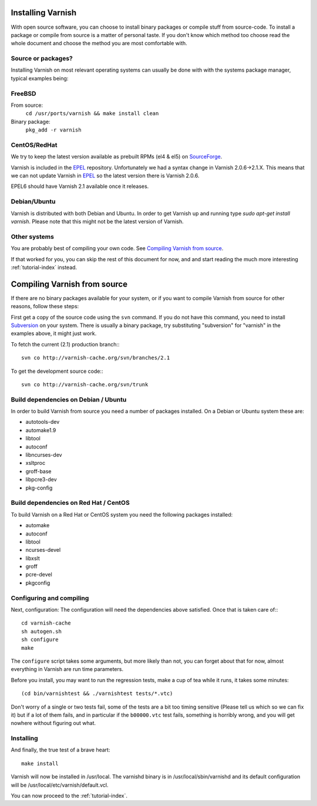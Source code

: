 .. _install-doc:

Installing Varnish
==================

With open source software, you can choose to install binary packages
or compile stuff from source-code. To install a package or compile
from source is a matter of personal taste. If you don't know which
method too choose read the whole document and choose the method you
are most comfortable with.


Source or packages?
~~~~~~~~~~~~~~~~~~~

Installing Varnish on most relevant operating systems can usually 
be done with with the systems package manager, typical examples
being:

FreeBSD
~~~~~~~

From source:
		``cd /usr/ports/varnish && make install clean``
Binary package:
		``pkg_add -r varnish``

CentOS/RedHat
~~~~~~~~~~~~~

We try to keep the latest version available as prebuilt RPMs (el4 &
el5) on `SourceForge <http://sourceforge.net/projects/varnish/files/>`_.

Varnish is included in the `EPEL
<http://fedoraproject.org/wiki/EPEL>`_ repository.  Unfortunately we
had a syntax change in Varnish 2.0.6->2.1.X. This means that we can
not update Varnish in `EPEL <http://fedoraproject.org/wiki/EPEL>`_ so
the latest version there is Varnish 2.0.6.

EPEL6 should have Varnish 2.1 available once it releases. 

Debian/Ubuntu
~~~~~~~~~~~~~

Varnish is distributed with both Debian and Ubuntu. In order to get
Varnish up and running type `sudo apt-get install varnish`. Please
note that this might not be the latest version of Varnish.

Other systems
~~~~~~~~~~~~~

You are probably best of compiling your own code. See `Compiling
Varnish from source`_.

If that worked for you, you can skip the rest of this document for
now, and and start reading the much more interesting
:ref:`tutorial-index` instead.


Compiling Varnish from source
=============================

If there are no binary packages available for your system, or if you
want to compile Varnish from source for other reasons, follow these
steps:

First get a copy of the source code using the ``svn`` command.  If
you do not have this command, you need to install Subversion_ on
your system.  There is usually a binary package, try substituting
"subversion" for "varnish" in the examples above, it might just work.

To fetch the current (2.1) production branch:::

	svn co http://varnish-cache.org/svn/branches/2.1

To get the development source code:::

	svn co http://varnish-cache.org/svn/trunk

Build dependencies on Debian / Ubuntu 
~~~~~~~~~~~~~~~~~~~~~~~~~~~~~~~~~~~~~~

In order to build Varnish from source you need a number of packages
installed. On a Debian or Ubuntu system these are:

* autotools-dev
* automake1.9
* libtool 
* autoconf
* libncurses-dev
* xsltproc
* groff-base
* libpcre3-dev
* pkg-config

Build dependencies on Red Hat / CentOS
~~~~~~~~~~~~~~~~~~~~~~~~~~~~~~~~~~~~~~

To build Varnish on a Red Hat or CentOS system you need the following
packages installed:

* automake 
* autoconf 
* libtool
* ncurses-devel
* libxslt
* groff
* pcre-devel
* pkgconfig

Configuring and compiling
~~~~~~~~~~~~~~~~~~~~~~~~~

Next, configuration: The configuration will need the dependencies
above satisfied. Once that is taken care of:::

	cd varnish-cache
	sh autogen.sh
	sh configure
	make

The ``configure`` script takes some arguments, but more likely than
not, you can forget about that for now, almost everything in Varnish
are run time parameters.

Before you install, you may want to run the regression tests, make
a cup of tea while it runs, it takes some minutes::

	(cd bin/varnishtest && ./varnishtest tests/*.vtc)

Don't worry of a single or two tests fail, some of the tests are a
bit too timing sensitive (Please tell us which so we can fix it) but
if a lot of them fails, and in particular if the ``b00000.vtc`` test 
fails, something is horribly wrong, and you will get nowhere without
figuring out what.

Installing
~~~~~~~~~~

And finally, the true test of a brave heart::

	make install

Varnish will now be installed in /usr/local. The varnishd binary is in
/usr/local/sbin/varnishd and its default configuration will be
/usr/local/etc/varnish/default.vcl. 

You can now proceed to the :ref:`tutorial-index`. 

.. _Subversion: http://subversion.tigris.org/
